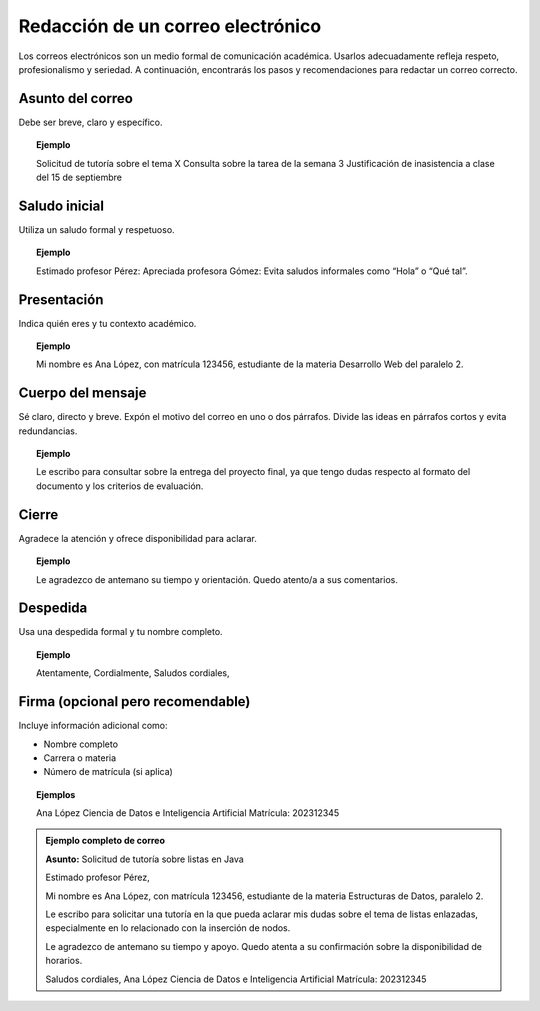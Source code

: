 ..
  Copyright (c) 2025 Allan Avendaño Sudario
  Licensed under Creative Commons Attribution-ShareAlike 4.0 International License
  SPDX-License-Identifier: CC-BY-SA-4.0

==================================
Redacción de un correo electrónico
==================================


Los correos electrónicos son un medio formal de comunicación académica. Usarlos adecuadamente refleja respeto, profesionalismo y seriedad. A continuación, encontrarás los pasos y recomendaciones para redactar un correo correcto.


Asunto del correo
-----------------

Debe ser breve, claro y específico.

.. topic:: Ejemplo

    Solicitud de tutoría sobre el tema X
    Consulta sobre la tarea de la semana 3
    Justificación de inasistencia a clase del 15 de septiembre


Saludo inicial
--------------

Utiliza un saludo formal y respetuoso.

.. topic:: Ejemplo

    Estimado profesor Pérez:
    Apreciada profesora Gómez:
    Evita saludos informales como “Hola” o “Qué tal”.


Presentación
--------------

Indica quién eres y tu contexto académico.

.. topic:: Ejemplo

    Mi nombre es Ana López, con matrícula 123456, estudiante de la materia Desarrollo Web del paralelo 2.


Cuerpo del mensaje
------------------

Sé claro, directo y breve. Expón el motivo del correo en uno o dos párrafos. Divide las ideas en párrafos cortos y evita redundancias.

.. topic:: Ejemplo

    Le escribo para consultar sobre la entrega del proyecto final, ya que tengo dudas respecto al formato del documento y los criterios de evaluación.

Cierre
------

Agradece la atención y ofrece disponibilidad para aclarar.

.. topic:: Ejemplo

    Le agradezco de antemano su tiempo y orientación.
    Quedo atento/a a sus comentarios.

Despedida
----------

Usa una despedida formal y tu nombre completo.

.. topic:: Ejemplo

    Atentamente,
    Cordialmente,
    Saludos cordiales,

Firma (opcional pero recomendable)
----------------------------------

Incluye información adicional como:

* Nombre completo
* Carrera o materia
* Número de matrícula (si aplica)

.. topic:: Ejemplos

    Ana López
    Ciencia de Datos e Inteligencia Artificial
    Matrícula: 202312345


.. admonition:: Ejemplo completo de correo

    **Asunto:** Solicitud de tutoría sobre listas en Java

    Estimado profesor Pérez,

    Mi nombre es Ana López, con matrícula 123456, estudiante de la materia Estructuras de Datos, paralelo 2.

    Le escribo para solicitar una tutoría en la que pueda aclarar mis dudas sobre el tema de listas enlazadas, especialmente en lo relacionado con la inserción de nodos.

    Le agradezco de antemano su tiempo y apoyo. Quedo atenta a su confirmación sobre la disponibilidad de horarios.

    Saludos cordiales,
    Ana López
    Ciencia de Datos e Inteligencia Artificial
    Matrícula: 202312345